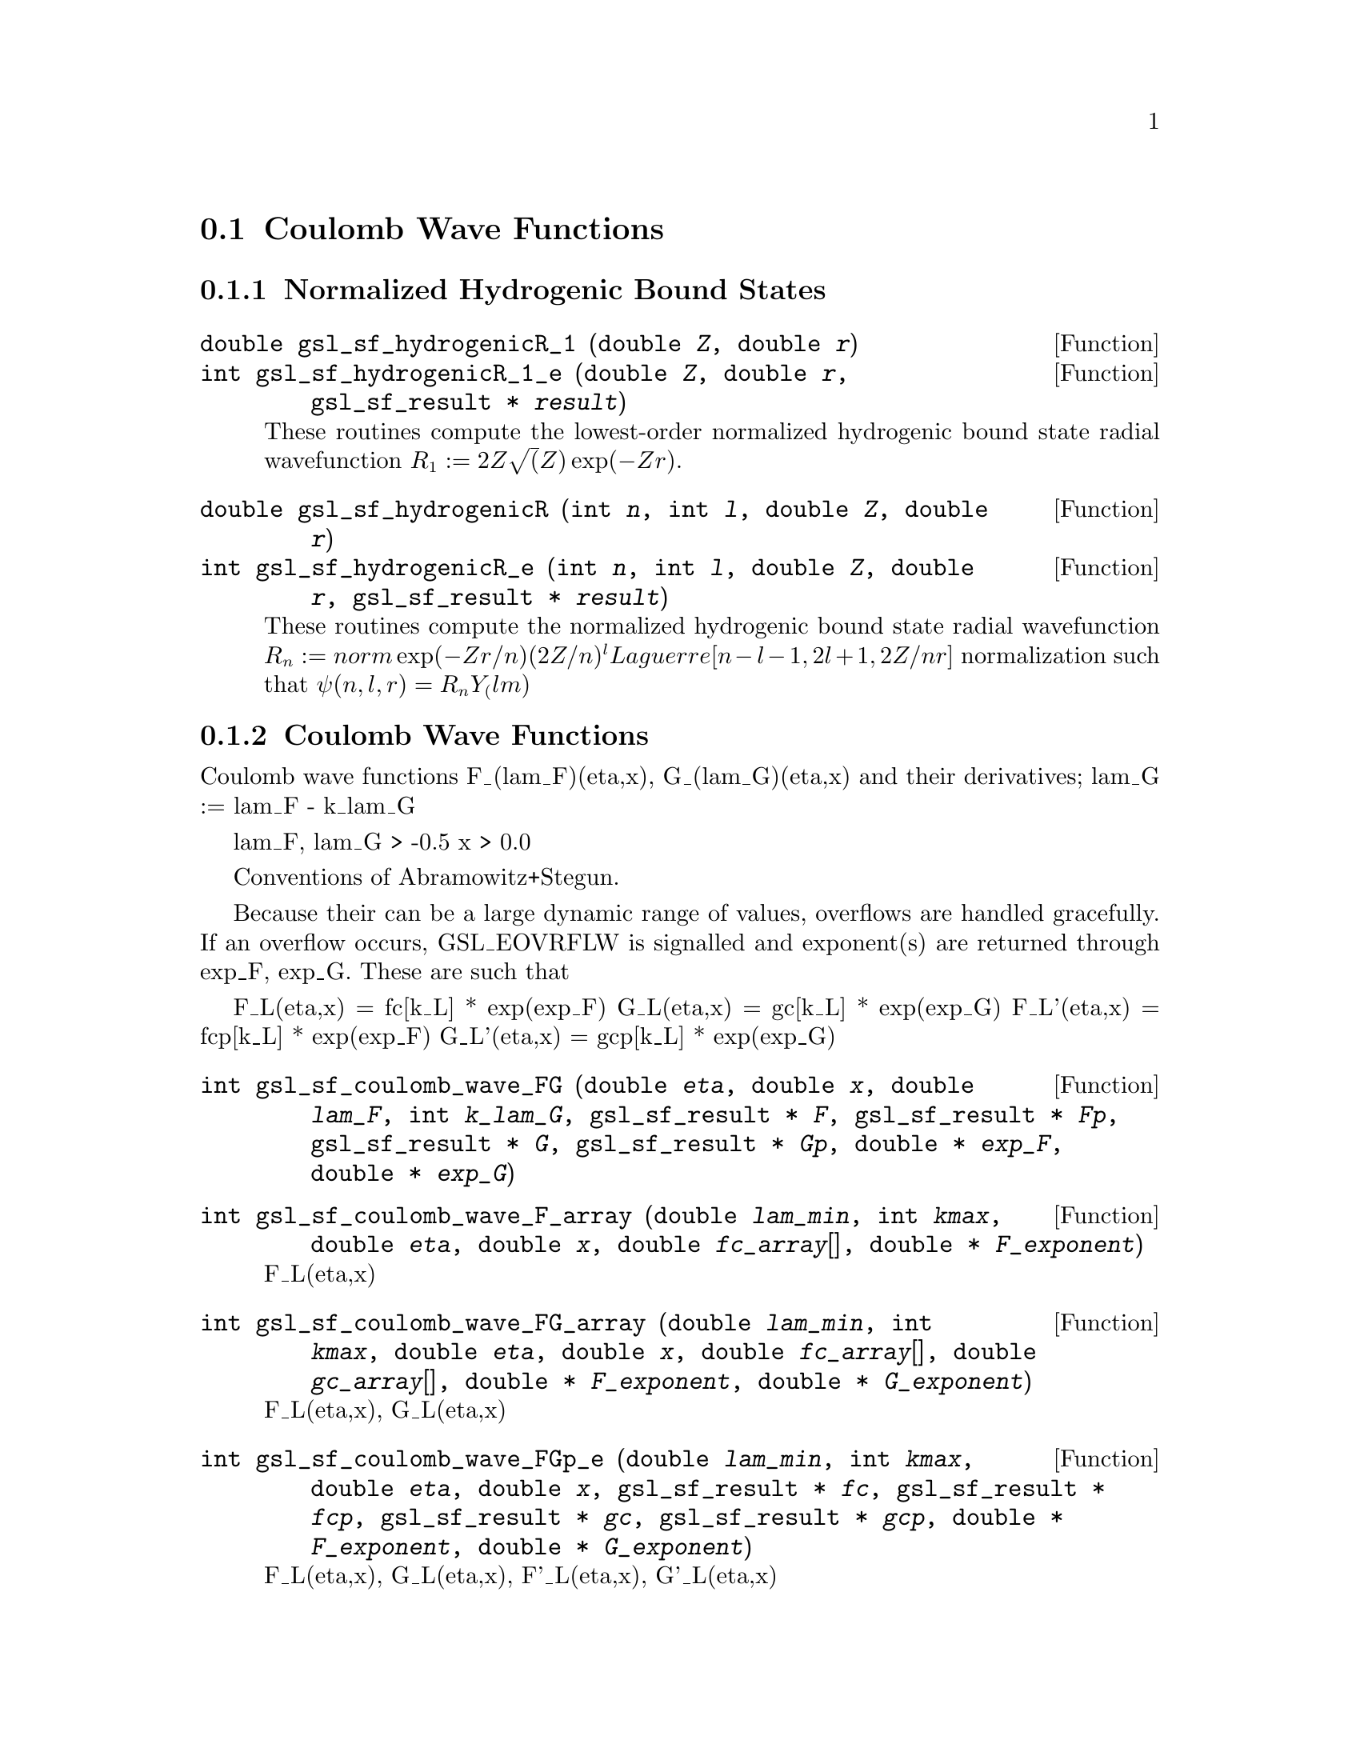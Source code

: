 @comment
@node Coulomb Wave Functions
@section Coulomb Wave Functions
@cindex Coulomb wave functions
@cindex hydrogen atom

@subsection Normalized Hydrogenic Bound States

@deftypefun double gsl_sf_hydrogenicR_1 (double @var{Z}, double @var{r})
@deftypefunx int gsl_sf_hydrogenicR_1_e (double @var{Z}, double @var{r}, gsl_sf_result * @var{result})
These routines compute the lowest-order normalized hydrogenic bound
state radial wavefunction @math{R_1 := 2Z \sqrt(Z) \exp(-Z r)}.
@end deftypefun

@deftypefun double gsl_sf_hydrogenicR (int @var{n}, int @var{l}, double @var{Z}, double @var{r})
@deftypefunx int gsl_sf_hydrogenicR_e (int @var{n}, int @var{l}, double @var{Z}, double @var{r}, gsl_sf_result * @var{result})
These routines compute the normalized hydrogenic bound state
radial wavefunction @math{R_n := norm \exp(-Z r/n) (2Z/n)^l Laguerre[n-l-1,
2l+1, 2Z/n r]} normalization such that @math{\psi(n,l,r) = R_n Y_(lm)}
@end deftypefun

@subsection Coulomb Wave Functions

Coulomb wave functions F_(lam_F)(eta,x), G_(lam_G)(eta,x) and their
derivatives; lam_G := lam_F - k_lam_G

lam_F, lam_G > -0.5
x > 0.0

Conventions of Abramowitz+Stegun.

Because their can be a large dynamic range of values, overflows are
handled gracefully.  If an overflow occurs, GSL_EOVRFLW is signalled and
exponent(s) are returned through exp_F, exp_G. These are such that

  F_L(eta,x)  =  fc[k_L] * exp(exp_F)
  G_L(eta,x)  =  gc[k_L] * exp(exp_G)
  F_L'(eta,x) = fcp[k_L] * exp(exp_F)
  G_L'(eta,x) = gcp[k_L] * exp(exp_G)

@deftypefun int gsl_sf_coulomb_wave_FG (double @var{eta}, double @var{x}, double @var{lam_F}, int @var{k_lam_G}, gsl_sf_result * @var{F}, gsl_sf_result * @var{Fp}, gsl_sf_result * @var{G}, gsl_sf_result * @var{Gp}, double * @var{exp_F}, double * @var{exp_G})
@end deftypefun

@deftypefun int gsl_sf_coulomb_wave_F_array (double @var{lam_min}, int @var{kmax}, double @var{eta}, double @var{x}, double @var{fc_array}[], double * @var{F_exponent})
F_L(eta,x)
@end deftypefun

@deftypefun int gsl_sf_coulomb_wave_FG_array (double @var{lam_min}, int @var{kmax}, double @var{eta}, double @var{x}, double @var{fc_array}[], double @var{gc_array}[], double * @var{F_exponent}, double * @var{G_exponent})
F_L(eta,x), G_L(eta,x)
@end deftypefun

@deftypefun int gsl_sf_coulomb_wave_FGp_e (double @var{lam_min}, int @var{kmax}, double @var{eta}, double @var{x}, gsl_sf_result * @var{fc}, gsl_sf_result * @var{fcp}, gsl_sf_result * @var{gc}, gsl_sf_result * @var{gcp}, double * @var{F_exponent}, double * @var{G_exponent})
F_L(eta,x), G_L(eta,x), F'_L(eta,x), G'_L(eta,x)
@end deftypefun

@deftypefun int gsl_sf_coulomb_wave_sphF_array (double @var{lam_min}, int @var{kmax}, double @var{eta}, double @var{x}, double @var{fc_array}[], double @var{F_exponent}[])
Coulomb wave function divided by the argument,
F(xi, eta)/xi.  This is the function which reduces to
spherical Bessel functions in the limit eta->0.
@end deftypefun


@subsection Coulomb Wave Function Normalization Constant

[Abramowitz+Stegun 14.1.8, 14.1.9]

@deftypefun int gsl_sf_coulomb_CL (double @var{L}, double @var{eta}, gsl_sf_result * @var{result})
@deftypefunx int gsl_sf_coulomb_CL_list (double @var{Lmin}, int @var{kmax}, double @var{eta}, double * @var{cl})
@end deftypefun



